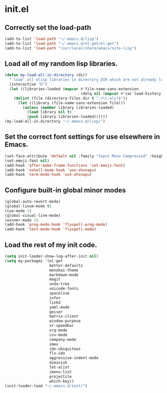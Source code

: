 
* init.el

** Correctly set the load-path
#+BEGIN_SRC emacs-lisp
(add-to-list 'load-path "~/.emacs.d/lisp")
(add-to-list 'load-path "~/.emacs.d/el-get/el-get")
(add-to-list 'load-path "/usr/local/share/emacs/site-lisp")
#+END_SRC

** Load all of my random lisp libraries.
#+BEGIN_SRC emacs-lisp
(defun my-load-all-in-directory (dir)
  "`load' all elisp libraries in directory DIR which are not already loaded."
  (interactive "D")
  (let ((libraries-loaded (mapcar #'file-name-sans-extension
                                  (delq nil (mapcar #'car load-history)))))
    (dolist (file (directory-files dir t ".+\\.elc?$"))
      (let ((library (file-name-sans-extension file)))
        (unless (member library libraries-loaded)
          (load library nil t)
          (push library libraries-loaded))))))
(my-load-all-in-directory "~/.emacs.d/lisp/")
#+END_SRC

** Set the correct font settings for use elsewhere in Emacs.
#+BEGIN_SRC emacs-lisp
(set-face-attribute 'default nil :family "Input Mono Compressed" :height 98)
(set-emoji-font nil)
(add-hook 'after-make-frame-functions 'set-emoji-font)
(add-hook 'eshell-mode-hook 'use-ohsnapu)
(add-hook 'term-mode-hook 'use-ohsnapu)
#+END_SRC

** Configure built-in global minor modes
#+BEGIN_SRC emacs-lisp
(global-auto-revert-mode)
(global-linum-mode t)
(cua-mode 1)
(global-visual-line-mode)
(winner-mode 1)
(add-hook 'prog-mode-hook 'flyspell-prog-mode)
(add-hook 'text-mode-hook 'flyspell-mode)
#+END_SRC
** Load the rest of my init code.
#+BEGIN_SRC emacs-lisp
(setq init-loader-show-log-after-init nil)
(setq my-packages '(el-get
                    better-defaults
                    monokai-theme
                    markdown-mode
                    magit
                    undo-tree
                    unicode-fonts
                    spaceline
                    info+
                    linkd
                    yaml-mode
                    geiser
                    matrix-client 
                    window-purpose
                    sr-speedbar
                    org-mode
                    csv-mode 
                    company-mode
                    smex
                    ido-ubiquitous
                    flx-ido
                    aggressive-indent-mode
                    diminish
                    let-alist
                    imenu-list
                    projectile
                    which-key))
(init-loader-load "~/.emacs.d/init/")
#+END_SRC
